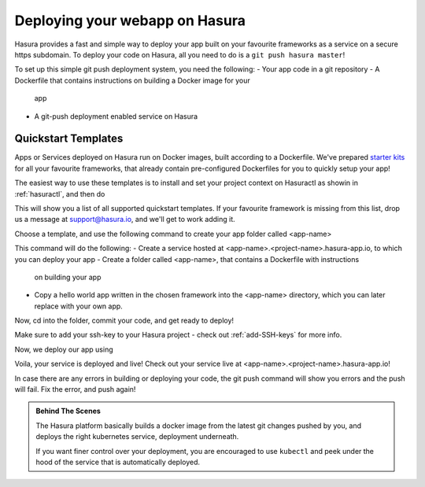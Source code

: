 .. meta::
   :description: Learn how to install Hasura - create a project by claiming a free trial project or by installing Hasura on public cloud infra or on a laptop/desktop.
   :keywords: hasura, installation, cloud, public cloud


.. _project_creation:

Deploying your webapp on Hasura
===============================

Hasura provides a fast and simple way to deploy your app built on your favourite
frameworks as a service on a secure https subdomain. To deploy your code on
Hasura, all you need to do is a ``git push hasura master``!

To set up this simple git push deployment system, you need the following:
- Your app code in a git repository
- A Dockerfile that contains instructions on building a Docker image for your
  app
- A git-push deployment enabled service on Hasura

Quickstart Templates
--------------------

Apps or Services deployed on Hasura run on Docker images, built according to a
Dockerfile. We've prepared `starter kits <https://github.com/hasura/quickstart-docker-git>`_ for all your favourite
frameworks, that already contain pre-configured Dockerfiles for you to quickly
setup your app!

The easiest way to use these templates is to install and set your project
context on Hasuractl as showin in :ref:`hasuractl`, and then do

.. code:

    $ hasuractl quickstart list

This will show you a list of all supported quickstart templates. If your
favourite framework is missing from this list, drop us a message at
support@hasura.io, and we'll get to work adding it.

Choose a template, and use the following command to create your app folder
called <app-name> 

.. code:

    $ hasuractl quickstart <template-name> <app-name> --create

This command will do the following:
- Create a service hosted at <app-name>.<project-name>.hasura-app.io, to which you can deploy your app
- Create a folder called <app-name>, that contains a Dockerfile with instructions
  on building your app
- Copy a hello world app written in the chosen framework into the <app-name>
  directory, which you can later replace with your own app.

Now, cd into the folder, commit your code, and get ready to deploy!

.. code:

    $ cd <app-name>
    $ git commit -am "Initialized"

Make sure to add your ssh-key to your Hasura project - check out
:ref:`add-SSH-keys` for more info.

Now, we deploy our app using

.. code:

    $ git push hasura master

Voila, your service is deployed and live! Check out your service live at <app-name>.<project-name>.hasura-app.io!

In case there are any errors in building or deploying your code, the git push command will show you errors and the push will fail. Fix the error, and push again!

.. admonition:: Behind The Scenes

   The Hasura platform basically builds a docker image from the latest git changes
   pushed by you, and deploys the right kubernetes service, deployment underneath.

   If you want finer control over your deployment, you are encouraged to use ``kubectl``
   and peek under the hood of the service that is automatically deployed.
